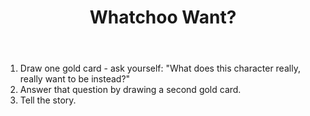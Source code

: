 #+TITLE: Whatchoo Want?

1. Draw one gold card - ask yourself: "What does this character really, really want to be instead?"
2. Answer that question by drawing a second gold card.
3. Tell the story.
